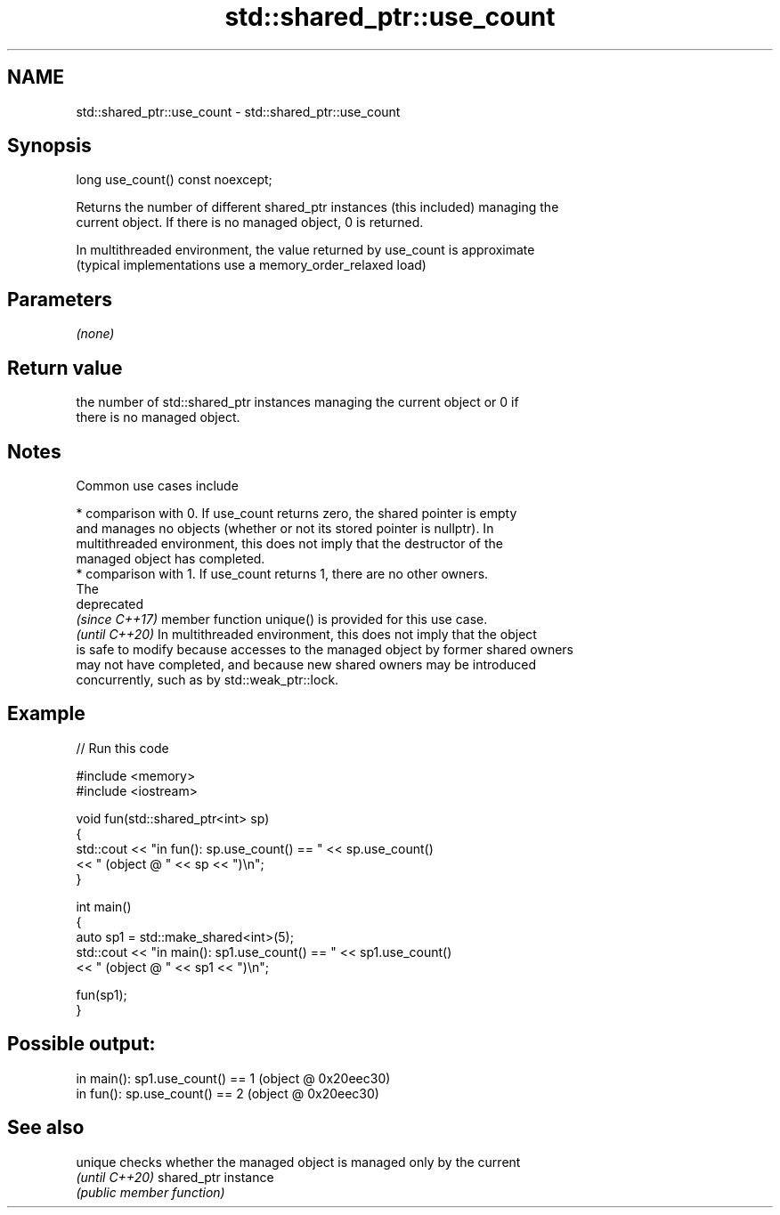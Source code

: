 .TH std::shared_ptr::use_count 3 "2022.07.31" "http://cppreference.com" "C++ Standard Libary"
.SH NAME
std::shared_ptr::use_count \- std::shared_ptr::use_count

.SH Synopsis
   long use_count() const noexcept;

   Returns the number of different shared_ptr instances (this included) managing the
   current object. If there is no managed object, 0 is returned.

   In multithreaded environment, the value returned by use_count is approximate
   (typical implementations use a memory_order_relaxed load)

.SH Parameters

   \fI(none)\fP

.SH Return value

   the number of std::shared_ptr instances managing the current object or 0 if
   there is no managed object.

.SH Notes

   Common use cases include

     * comparison with 0. If use_count returns zero, the shared pointer is empty
       and manages no objects (whether or not its stored pointer is nullptr). In
       multithreaded environment, this does not imply that the destructor of the
       managed object has completed.
     * comparison with 1. If use_count returns 1, there are no other owners.
       The
       deprecated
       \fI(since C++17)\fP member function unique() is provided for this use case.
       \fI(until C++20)\fP In multithreaded environment, this does not imply that the object
       is safe to modify because accesses to the managed object by former shared owners
       may not have completed, and because new shared owners may be introduced
       concurrently, such as by std::weak_ptr::lock.

.SH Example


// Run this code

 #include <memory>
 #include <iostream>

 void fun(std::shared_ptr<int> sp)
 {
     std::cout << "in fun(): sp.use_count() == " << sp.use_count()
               << " (object @ " << sp << ")\\n";
 }

 int main()
 {
     auto sp1 = std::make_shared<int>(5);
     std::cout << "in main(): sp1.use_count() == " << sp1.use_count()
               << " (object @ " << sp1 << ")\\n";

     fun(sp1);
 }

.SH Possible output:

 in main(): sp1.use_count() == 1 (object @ 0x20eec30)
 in fun(): sp.use_count() == 2 (object @ 0x20eec30)

.SH See also

   unique        checks whether the managed object is managed only by the current
   \fI(until C++20)\fP shared_ptr instance
                 \fI(public member function)\fP
